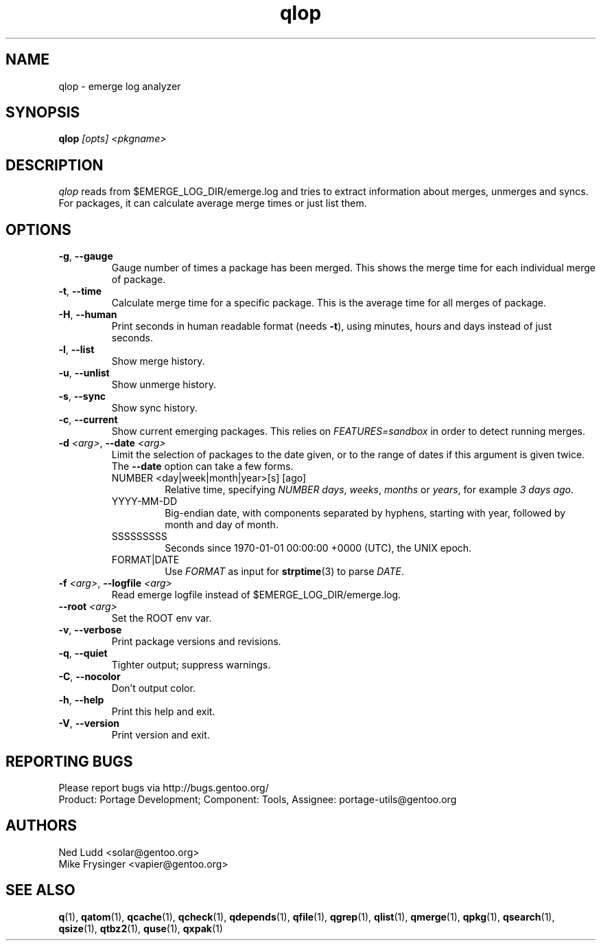 .\" generated by mkman.py, please do NOT edit!
.TH qlop "1" "Apr 2018" "Gentoo Foundation" "qlop"
.SH NAME
qlop \- emerge log analyzer
.SH SYNOPSIS
.B qlop
\fI[opts] <pkgname>\fR
.SH DESCRIPTION
.I qlop
reads from $EMERGE_LOG_DIR/emerge.log and tries to extract
information about merges, unmerges and syncs.  For packages, it can
calculate average merge times or just list them.
.SH OPTIONS
.TP
\fB\-g\fR, \fB\-\-gauge\fR
Gauge number of times a package has been merged.  This shows the
merge time for each individual merge of package.
.TP
\fB\-t\fR, \fB\-\-time\fR
Calculate merge time for a specific package.  This is the average
time for all merges of package.
.TP
\fB\-H\fR, \fB\-\-human\fR
Print seconds in human readable format (needs \fB\-t\fR), using
minutes, hours and days instead of just seconds.
.TP
\fB\-l\fR, \fB\-\-list\fR
Show merge history.
.TP
\fB\-u\fR, \fB\-\-unlist\fR
Show unmerge history.
.TP
\fB\-s\fR, \fB\-\-sync\fR
Show sync history.
.TP
\fB\-c\fR, \fB\-\-current\fR
Show current emerging packages.  This relies on
.I FEATURES=sandbox
in order to detect running merges.
.TP
\fB\-d\fR \fI<arg>\fR, \fB\-\-date\fR \fI<arg>\fR
Limit the selection of packages to the date given, or to the range
of dates if this argument is given twice.  The \fB--date\fR option
can take a few forms.
.RS
.IP "NUMBER <day|week|month|year>[s] [ago]"
Relative time, specifying \fINUMBER\fR \fIdays\fR, \fIweeks\fR,
\fImonths\fR or \fIyears\fR, for example \fI3 days ago\fR.
.IP YYYY-MM-DD
Big-endian date, with components separated by hyphens, starting with
year, followed by month and day of month.
.IP SSSSSSSSS
Seconds since 1970-01-01 00:00:00 +0000 (UTC), the UNIX epoch.
.IP FORMAT|DATE
Use \fIFORMAT\fR as input for \fBstrptime\fR(3) to parse \fIDATE\fR.
.RE
.TP
\fB\-f\fR \fI<arg>\fR, \fB\-\-logfile\fR \fI<arg>\fR
Read emerge logfile instead of $EMERGE_LOG_DIR/emerge.log.
.TP
\fB\-\-root\fR \fI<arg>\fR
Set the ROOT env var.
.TP
\fB\-v\fR, \fB\-\-verbose\fR
Print package versions and revisions.
.TP
\fB\-q\fR, \fB\-\-quiet\fR
Tighter output; suppress warnings.
.TP
\fB\-C\fR, \fB\-\-nocolor\fR
Don't output color.
.TP
\fB\-h\fR, \fB\-\-help\fR
Print this help and exit.
.TP
\fB\-V\fR, \fB\-\-version\fR
Print version and exit.

.SH "REPORTING BUGS"
Please report bugs via http://bugs.gentoo.org/
.br
Product: Portage Development; Component: Tools, Assignee:
portage-utils@gentoo.org
.SH AUTHORS
.nf
Ned Ludd <solar@gentoo.org>
Mike Frysinger <vapier@gentoo.org>
.fi
.SH "SEE ALSO"
.BR q (1),
.BR qatom (1),
.BR qcache (1),
.BR qcheck (1),
.BR qdepends (1),
.BR qfile (1),
.BR qgrep (1),
.BR qlist (1),
.BR qmerge (1),
.BR qpkg (1),
.BR qsearch (1),
.BR qsize (1),
.BR qtbz2 (1),
.BR quse (1),
.BR qxpak (1)
